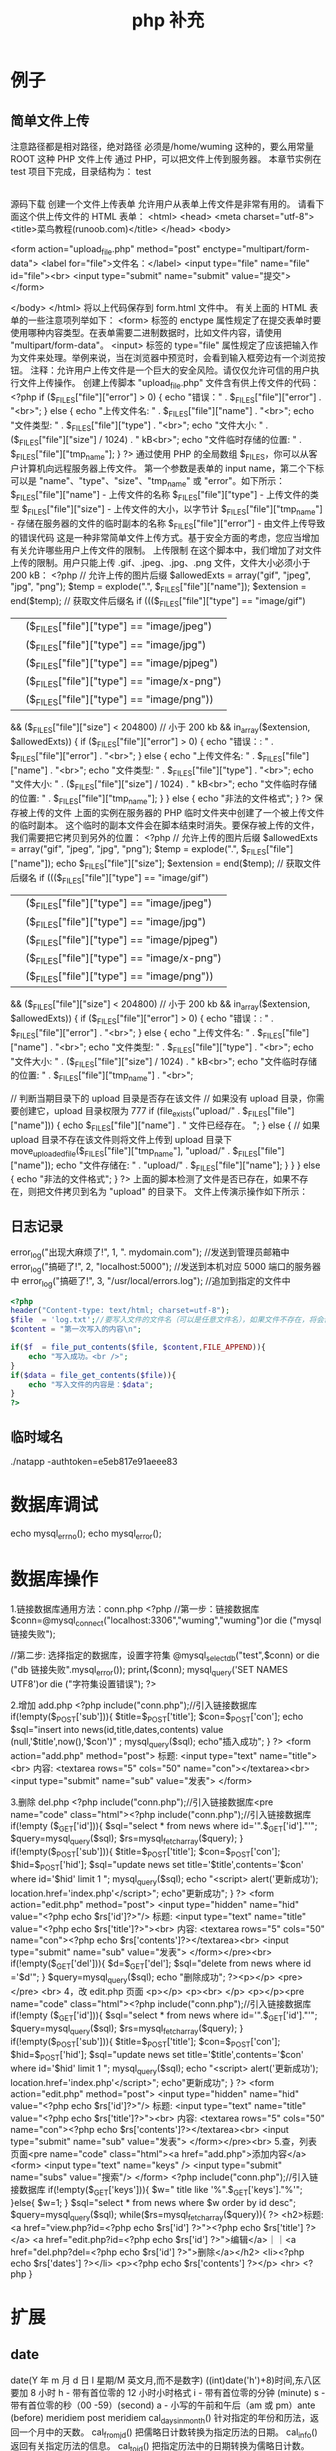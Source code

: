 #+TITLE: php 补充
#+DESCRIPTION: 
#+TAGS: php
#+CATEGORIES: 软件使用

* 例子
** 简单文件上传 
   注意路径都是相对路径，绝对路径 必须是/home/wuming 这种的，要么用常量 ROOT 这种
   PHP 文件上传
   通过 PHP，可以把文件上传到服务器。
   本章节实例在 test 项目下完成，目录结构为：
   test
   |-----upload             # 文件上传的目录
   |-----form.html          # 表单文件
   |-----upload_file.php    # php 上传代码
   源码下载
   创建一个文件上传表单
   允许用户从表单上传文件是非常有用的。
   请看下面这个供上传文件的 HTML 表单：
   <html>
   <head>
   <meta charset="utf-8">
   <title>菜鸟教程(runoob.com)</title>
   </head>
   <body>

   <form action="upload_file.php" method="post" enctype="multipart/form-data">
   <label for="file">文件名：</label>
   <input type="file" name="file" id="file"><br>
   <input type="submit" name="submit" value="提交">
   </form>

   </body>
   </html>
   将以上代码保存到 form.html 文件中。
   有关上面的 HTML 表单的一些注意项列举如下：
   <form> 标签的 enctype 属性规定了在提交表单时要使用哪种内容类型。在表单需要二进制数据时，比如文件内容，请使用 "multipart/form-data"。
   <input> 标签的 type="file" 属性规定了应该把输入作为文件来处理。举例来说，当在浏览器中预览时，会看到输入框旁边有一个浏览按钮。
   注释：允许用户上传文件是一个巨大的安全风险。请仅仅允许可信的用户执行文件上传操作。
   创建上传脚本
   "upload_file.php" 文件含有供上传文件的代码：
   <?php
   if ($_FILES["file"]["error"] > 0)
   {
   echo "错误：" . $_FILES["file"]["error"] . "<br>";
   }
   else
   {
   echo "上传文件名: " . $_FILES["file"]["name"] . "<br>";
   echo "文件类型: " . $_FILES["file"]["type"] . "<br>";
   echo "文件大小: " . ($_FILES["file"]["size"] / 1024) . " kB<br>";
   echo "文件临时存储的位置: " . $_FILES["file"]["tmp_name"];
   }
   ?>
   通过使用 PHP 的全局数组 $_FILES，你可以从客户计算机向远程服务器上传文件。
   第一个参数是表单的 input name，第二个下标可以是 "name"、"type"、"size"、"tmp_name" 或 "error"。如下所示：
   $_FILES["file"]["name"] - 上传文件的名称
   $_FILES["file"]["type"] - 上传文件的类型
   $_FILES["file"]["size"] - 上传文件的大小，以字节计
   $_FILES["file"]["tmp_name"] - 存储在服务器的文件的临时副本的名称
   $_FILES["file"]["error"] - 由文件上传导致的错误代码
   这是一种非常简单文件上传方式。基于安全方面的考虑，您应当增加有关允许哪些用户上传文件的限制。
   上传限制
   在这个脚本中，我们增加了对文件上传的限制。用户只能上传 .gif、.jpeg、.jpg、.png 文件，文件大小必须小于 200 kB：
   <?php
   // 允许上传的图片后缀
   $allowedExts = array("gif", "jpeg", "jpg", "png");
   $temp = explode(".", $_FILES["file"]["name"]);
   $extension = end($temp);        // 获取文件后缀名
   if ((($_FILES["file"]["type"] == "image/gif")
   || ($_FILES["file"]["type"] == "image/jpeg")
   || ($_FILES["file"]["type"] == "image/jpg")
   || ($_FILES["file"]["type"] == "image/pjpeg")
   || ($_FILES["file"]["type"] == "image/x-png")
   || ($_FILES["file"]["type"] == "image/png"))
   && ($_FILES["file"]["size"] < 204800)    // 小于 200 kb
   && in_array($extension, $allowedExts))
   {
   if ($_FILES["file"]["error"] > 0)
   {
   echo "错误：: " . $_FILES["file"]["error"] . "<br>";
   }
   else
   {
   echo "上传文件名: " . $_FILES["file"]["name"] . "<br>";
   echo "文件类型: " . $_FILES["file"]["type"] . "<br>";
   echo "文件大小: " . ($_FILES["file"]["size"] / 1024) . " kB<br>";
   echo "文件临时存储的位置: " . $_FILES["file"]["tmp_name"];
   }
   }
   else
   {
   echo "非法的文件格式";
   }
   ?>
   保存被上传的文件
   上面的实例在服务器的 PHP 临时文件夹中创建了一个被上传文件的临时副本。
   这个临时的副本文件会在脚本结束时消失。要保存被上传的文件，我们需要把它拷贝到另外的位置：
   <?php
   // 允许上传的图片后缀
   $allowedExts = array("gif", "jpeg", "jpg", "png");
   $temp = explode(".", $_FILES["file"]["name"]);
   echo $_FILES["file"]["size"];
   $extension = end($temp);     // 获取文件后缀名
   if ((($_FILES["file"]["type"] == "image/gif")
   || ($_FILES["file"]["type"] == "image/jpeg")
   || ($_FILES["file"]["type"] == "image/jpg")
   || ($_FILES["file"]["type"] == "image/pjpeg")
   || ($_FILES["file"]["type"] == "image/x-png")
   || ($_FILES["file"]["type"] == "image/png"))
   && ($_FILES["file"]["size"] < 204800)   // 小于 200 kb
   && in_array($extension, $allowedExts))
   {
   if ($_FILES["file"]["error"] > 0)
   {
   echo "错误：: " . $_FILES["file"]["error"] . "<br>";
   }
   else
   {
   echo "上传文件名: " . $_FILES["file"]["name"] . "<br>";
   echo "文件类型: " . $_FILES["file"]["type"] . "<br>";
   echo "文件大小: " . ($_FILES["file"]["size"] / 1024) . " kB<br>";
   echo "文件临时存储的位置: " . $_FILES["file"]["tmp_name"] . "<br>";
        
   // 判断当期目录下的 upload 目录是否存在该文件
   // 如果没有 upload 目录，你需要创建它，upload 目录权限为 777
   if (file_exists("upload/" . $_FILES["file"]["name"]))
   {
   echo $_FILES["file"]["name"] . " 文件已经存在。 ";
   }
   else
   {
   // 如果 upload 目录不存在该文件则将文件上传到 upload 目录下
   move_uploaded_file($_FILES["file"]["tmp_name"], "upload/" . $_FILES["file"]["name"]);
   echo "文件存储在: " . "upload/" . $_FILES["file"]["name"];
   }
   }
   }
   else
   {
   echo "非法的文件格式";
   }
   ?>
   上面的脚本检测了文件是否已存在，如果不存在，则把文件拷贝到名为 "upload" 的目录下。
   文件上传演示操作如下所示：
** 日志记录
   error_log("出现大麻烦了!", 1, ". mydomain.com");   //发送到管理员邮箱中   
   error_log("搞砸了!",   2,   "localhost:5000");     //发送到本机对应 5000 端口的服务器中   
   error_log("搞砸了!\n",   3,   "/usr/local/errors.log");  //追加到指定的文件中   
   #+BEGIN_SRC php
     <?php
     header("Content-type: text/html; charset=utf-8");
     $file  = 'log.txt';//要写入文件的文件名（可以是任意文件名），如果文件不存在，将会创建一个
     $content = "第一次写入的内容\n";

     if($f  = file_put_contents($file, $content,FILE_APPEND)){
         echo "写入成功。<br />";
     }
     if($data = file_get_contents($file)){
         echo "写入文件的内容是：$data";
     }
     ?>
   #+END_SRC
** 临时域名
   ./natapp -authtoken=e5eb817e91aeee83 
* 数据库调试
  echo mysql_errno();  
  echo mysql_error();
* 数据库操作
  1.链接数据库通用方法：conn.php 
  <?php 
  //第一步：链接数据库 
  $conn=@mysql_connect("localhost:3306","wuming","wuming")or die ("mysql 链接失败"); 

  //第二步: 选择指定的数据库，设置字符集 
  @mysql_select_db("test",$conn) or die ("db 链接失败".mysql_error()); 
  print_r($conn);
  mysql_query('SET NAMES UTF8')or die ("字符集设置错误"); 
  ?> 

  2.增加 add.php 
  <?php 
  include("conn.php");//引入链接数据库 
  if(!empty($_POST['sub'])){ 
  $title=$_POST['title']; 
  $con=$_POST['con']; 
  echo $sql="insert into news(id,title,dates,contents) value (null,'$title',now(),'$con')" ; 
  mysql_query($sql); 
  echo"插入成功"; 
  } 
  ?> 
  <form action="add.php" method="post"> 
  标题: <input type="text" name="title"><br> 
  内容: <textarea rows="5" cols="50" name="con"></textarea><br> 
  <input type="submit" name="sub" value="发表"> 
  </form> 

  3.删除 del.php 
  <?php 
  include("conn.php");//引入链接数据库<pre name="code" class="html"><?php 
  include("conn.php");//引入链接数据库 
  if(!empty ($_GET['id'])){ 
  $sql="select * from news where id='".$_GET['id']."'"; 
  $query=mysql_query($sql); 
  $rs=mysql_fetch_array($query); 
  } 
  if(!empty($_POST['sub'])){ 
  $title=$_POST['title']; 
  $con=$_POST['con']; 
  $hid=$_POST['hid']; 
  $sql="update news set title='$title',contents='$con' where id='$hid' limit 1 "; 
  mysql_query($sql); 
  echo "<script> alert('更新成功'); location.href='index.php'</script>"; 
  echo"更新成功"; 
  } 
  ?> 
  <form action="edit.php" method="post"> 
  <input type="hidden" name="hid" value="<?php echo $rs['id']?>"/> 
  标题: <input type="text" name="title" value="<?php echo $rs['title']?>"><br> 
  内容: <textarea rows="5" cols="50" name="con"><?php echo $rs['contents']?></textarea><br> 
  <input type="submit" name="sub" value="发表"> 
  </form></pre><br> 
  if(!empty($_GET['del'])){ $d=$_GET['del']; $sql="delete from news where id ='$d'"; } $query=mysql_query($sql); echo "删除成功"; ?><p></p> 
  <pre></pre> 
  <br> 
  4，改 edit.php 页面 
  <p></p> 
  <p><br> 
  </p> 
  <p></p><pre name="code" class="html"><?php 
  include("conn.php");//引入链接数据库 
  if(!empty ($_GET['id'])){ 
  $sql="select * from news where id='".$_GET['id']."'"; 
  $query=mysql_query($sql); 
  $rs=mysql_fetch_array($query); 
  } 
  if(!empty($_POST['sub'])){ 
  $title=$_POST['title']; 
  $con=$_POST['con']; 
  $hid=$_POST['hid']; 
  $sql="update news set title='$title',contents='$con' where id='$hid' limit 1 "; 
  mysql_query($sql); 
  echo "<script> alert('更新成功'); location.href='index.php'</script>"; 
  echo"更新成功"; 
  } 
  ?> 
  <form action="edit.php" method="post"> 
  <input type="hidden" name="hid" value="<?php echo $rs['id']?>"/> 
  标题: <input type="text" name="title" value="<?php echo $rs['title']?>"><br> 
  内容: <textarea rows="5" cols="50" name="con"><?php echo $rs['contents']?></textarea><br> 
  <input type="submit" name="sub" value="发表"> 
  </form></pre><br> 
  5.查，列表页面<pre name="code" class="html"><a href="add.php">添加内容</a> 
  <form> 
  <input type="text" name="keys" /> 
  <input type="submit" name="subs" value="搜索"/> 
  </form> 
  <?php 
  include("conn.php");//引入链接数据库 
  if(!empty($_GET['keys'])){ 
  $w=" title like '%".$_GET['keys']."%'"; 
  }else{ 
  $w=1; 
  } 
  $sql="select * from news where $w order by id desc"; 
  $query=mysql_query($sql); 
  while($rs=mysql_fetch_array($query)){ 
  ?> 
  <h2>标题:<a href="view.php?id=<?php echo $rs['id'] ?>"><?php echo $rs['title'] ?></a> <a href="edit.php?id=<?php echo $rs['id'] ?>">编辑</a>｜｜<a href="del.php?del=<?php echo $rs['id'] ?>">删除</a></h2> 
  <li><?php echo $rs['dates'] ?></li> 
  <p><?php echo $rs['contents'] ?></p> 
  <hr> 
  <?php 
  } 
* 扩展
** date
	 date(Y 年 m 月 d 日 l 星期/M 英文月,而不是数字)
	 ((int)date('h')+8)时间,东八区要加 8 小时
	 h - 带有首位零的 12 小时小时格式
	 i - 带有首位零的分钟 (minute)
	 s - 带有首位零的秒（00 -59）(second)
	 a - 小写的午前和午后（am 或 pm）ante (before) meridiem post meridiem
	 cal_days_in_month()	针对指定的年份和历法，返回一个月中的天数。
	 cal_from_jd()	把儒略日计数转换为指定历法的日期。
	 cal_info()	返回有关指定历法的信息。
	 cal_to_jd()	把指定历法中的日期转换为儒略日计数。
	 easter_date()	返回指定年份的复活节午夜的 Unix 时间戳。
	 easter_days()	返回指定年份的复活节与 3 月 21 日之间的天数。
	 frenchtojd()	把法国共和历的日期转换成为儒略日计数。
	 gregoriantojd()	把格利高里历法的日期转换成为儒略日计数。
	 jddayofweek()	返回日期在周几。
	 jdmonthname()	返回月的名称。
	 jdtofrench()	把儒略日计数转换为法国共和历的日期。
	 jdtogregorian()	将格利高里历法转换成为儒略日计数。
	 jdtojewish()	把儒略日计数转换为犹太历法的日期。
	 jdtojulian()	把儒略日计数转换为儒略历法的日期。
	 jdtounix()	把儒略日计数转换为 Unix 时间戳。
	 jewishtojd()	把犹太历法的日期转换为儒略日计数。
	 juliantojd()	把儒略历法的日期转换为儒略日计数。
	 unixtojd()	把 Unix 时间戳转换为儒略日计数。

	 Date/Time 函数的行为受到 php.ini 中设置的影响：
	 date.timezone 	默认时区（所有的 Date/Time 函数使用该选项） 	
	 date.default_latitude 	默认纬度（date_sunrise() 和 date_sunset() 使用该选项）
	 date.default_longitude 	默认经度（date_sunrise() 和 date_sunset() 使用该选项）
	 date.sunrise_zenith 	默认日出天顶（date_sunrise() 和 date_sunset() 使用该选项）
	 date.sunset_zenith 	默认日落天顶（date_sunrise() 和 date_sunset() 使用该选项）
	 PHP 5 Date/Time 函数
	 函数 	描述
	 checkdate() 	验证格利高里日期。
	 date_add() 	添加日、月、年、时、分和秒到日期。
	 date_create_from_format() 	返回根据指定格式进行格式化的新的 DateTime 对象。
	 date_create() 	返回新的 DateTime 对象。
	 date_date_set() 	设置新日期。
	 date_default_timezone_get() 	返回由所有的 Date/Time 函数使用的默认时区。
	 date_default_timezone_set() 	设置由所有的 Date/Time 函数使用的默认时区。
	 date_diff() 	返回两个日期间的差值。
	 date_format() 	返回根据指定格式进行格式化的日期。
	 date_get_last_errors() 	返回日期字符串中的警告/错误。
	 date_interval_create_from_date_string() 	从字符串的相关部分建立 DateInterval。
	 date_interval_format() 	格式化时间间隔。
	 date_isodate_set() 	设置 ISO 日期。
	 date_modify() 	修改时间戳。
	 date_offset_get() 	返回时区偏移。
	 date_parse_from_format() 	根据指定的格式返回带有关于指定日期的详细信息的关联数组。
	 date_parse() 	返回带有关于指定日期的详细信息的关联数组。
	 date_sub() 	从指定日期减去日、月、年、时、分和秒。
	 date_sun_info() 	返回包含有关指定日期与地点的日出/日落和黄昏开始/黄昏结束的信息的数组。
	 date_sunrise() 	返回指定日期与位置的日出时间。
	 date_sunset() 	返回指定日期与位置的日落时间。
	 date_time_set() 	设置时间。
	 date_timestamp_get() 	返回 Unix 时间戳。
	 date_timestamp_set() 	设置基于 Unix 时间戳的日期和时间。
	 date_timezone_get() 	返回给定 DateTime 对象的时区。
	 date_timezone_set() 	设置 DateTime 对象的时区。
	 date() 	格式化本地日期和时间。
	 getdate() 	返回某个时间戳或者当前本地的日期/时间的日期/时间信息。
	 gettimeofday() 	返回当前时间。
	 gmdate() 	格式化 GMT/UTC 日期和时间。
	 gmmktime() 	返回 GMT 日期的 UNIX 时间戳。
	 gmstrftime() 	根据区域设置对 GMT/UTC 日期和时间进行格式化。
	 idate() 	将本地时间/日期格式化为整数。
	 localtime() 	返回本地时间。
	 microtime() 	返回当前时间的微秒数。
	 mktime() 	返回日期的 Unix 时间戳。
	 strftime() 	根据区域设置对本地时间/日期进行格式化。
	 strptime() 	解析由 strftime() 生成的时间/日期。
	 strtotime() 	将任何英文文本的日期或时间描述解析为 Unix 时间戳。
	 time() 	返回当前时间的 Unix 时间戳。
	 timezone_abbreviations_list() 	返回包含夏令时、偏移量和时区名称的关联数组。
	 timezone_identifiers_list() 	返回带有所有时区标识符的索引数组。
	 timezone_location_get() 	返回指定时区的位置信息。
	 timezone_name_from_abbr() 	根据时区缩略语返回时区名称。
	 timezone_name_get() 	返回时区的名称。
	 timezone_offset_get() 	返回相对于 GMT 的时区偏移。
	 timezone_open() 	创建新的 DateTimeZone 对象。
	 timezone_transitions_get() 	返回时区的所有转换。
	 timezone_version_get() 	返回时区数据库的版本。

** Generators
   yield
    
   #+begin_src php
     <?php
     function gen_one_to_three() {
         for ($i = 1; $i <= 3; $i++) {
             // Note that $i is preserved between yields.
             yield $i;
         }
     }

     $generator = gen_one_to_three();
     foreach ($generator as $value) {
         echo "$value\n";
     }
   #+end_src
** file
	 fopen("filename",'w')  //可以指定绝对路径或相对路径
	 "r" 	只读方式打开，将文件指针指向文件头。
	 "r+" 	读写方式打开，将文件指针指向文件头。
	 "w" 	写入方式打开，将文件指针指向文件头并将文件大小截为零。如果文件不存在则尝试创建之。
	 "w+" 	读写方式打开，将文件指针指向文件头并将文件大小截为零。如果文件不存在则尝试创建之。
	 "a" 	写入方式打开，将文件指针指向文件末尾。如果文件不存在则尝试创建之。
	 "a+" 	读写方式打开，将文件指针指向文件末尾。如果文件不存在则尝试创建之。
	 "x" 	创建并以写入方式打开，将文件指针指向文件头。如果文件已存在，则报错.
	 basename() 	返回路径中的文件名部分。
	 chgrp() 	改变文件组。 	
	 chmod() 	改变文件模式。 
	 chown() 	改变文件所有者。 	
	 clearstatcache() 	清除文件状态缓存。 	
	 fopen() 可以通过 http 路径打开,可以在 php.ini 中配置 allow_url_fopen   //unix 中要注意文件的访问权限
	 copy() 	复制文件。
	 fread(filepoint,length)	读取打开的文件。
	 fwrite(file,string,length)   
	 file_get_contents(filepath) 函数把整个文件读入一个字符串中。
	 file_put_contents(filepath,filecontent) 在 ftp 中要用到 flags 和 context 标志
	 basename()
	 is_readable()
	 fgets()
	 fgetss() 去掉文件中的 html 格式
	 readfile(filename) 输出到浏览器
	 file(file) 返回值是文件内容
	 fgetc()
	 file_exists()
	 filesize()
	 unlink() 删除文件
	 rewind()
	 fseek()
	 ftell()
	 delete() 	参见 unlink() 或 unset()。 	 
	 dirname() 	返回路径中的目录名称部分。 	
	 disk_free_space() 	返回目录的可用空间。 	
	 disk_total_space() 	返回一个目录的磁盘总容量。
	 diskfreespace() 	disk_free_space() 的别名。
	 fclose() 	关闭打开的文件。 	
	 feof() 	测试文件指针是否到了文件结束的位置。 	
	 fflush() 	向打开的文件输出缓冲内容。 
	 fgetc() 	从打开的文件中返回字符。 
	 fgetcsv() 	从打开的文件中解析一行，校验 CSV 字段。 	
	 fgets() 	从打开的文件中返回一行。 	
	 fgetss() 	从打开的文件中读取一行并过滤掉 HTML 和 PHP 标记。 	  file() 	把文件读入一个数组中。 	
	 file_exists() 	检查文件或目录是否存在。
	 file_get_contents() 	将文件读入字符串。 	
	 file_put_contents() 	将字符串写入文件。 	
	 fileatime() 	返回文件的上次访问时间。 	
	 filectime() 	返回文件的上次改变时间。 	
	 filegroup() 	返回文件的组 ID。 	
	 fileinode() 	返回文件的 inode 编号。 
	 filemtime() 	返回文件的上次修改时间。
	 fileowner() 	文件的 user ID（所有者）。
	 fileperms() 	返回文件的权限。 	
	 filesize() 	返回文件大小。 	
	 filetype() 	返回文件类型。 	
	 flock() 	锁定或释放文件。
	 fnmatch() 	根据指定的模式来匹配文件名或字符串。 	
	 fopen() 	打开一个文件或 URL。 	
	 fpassthru() 	从打开的文件中读数据，直到 EOF，并向输出缓冲写结果
	 fputcsv() 	将行格式化为 CSV 并写入一个打开的文件中。 	
	 fputs() 	fwrite() 的别名。 	
	 fread() 	读取打开的文件。 	
	 fscanf() 	根据指定的格式对输入进行解析。
	 fseek() 	在打开的文件中定位。 	
	 fstat() 	返回关于一个打开的文件的信息。
	 ftell() 	返回文件指针的读/写位置 
	 ftruncate() 	将文件截断到指定的长度。
	 fwrite() 	写入文件。 	
	 glob() 	返回一个包含匹配指定模式的文件名/目录的数组。 	
	 is_dir() 	判断指定的文件名是否是一个目录。 	
	 is_executable() 	判断文件是否可执行。 	
	 is_file() 	判断指定文件是否为常规的文件。 	
	 is_link() 	判断指定的文件是否是连接。 	
	 is_readable() 	判断文件是否可读。 	
	 is_uploaded_file() 	判断文件是否是通过 HTTP POST 上传的。 	
	 is_writable() 	判断文件是否可写。 	
	 is_writeable() 	is_writable() 的别名。 	
	 link() 	创建一个硬连接。 	
	 linkinfo() 	返回有关一个硬连接的信息。 	
	 lstat() 	返回关于文件或符号连接的信息。 	
	 mkdir() 	创建目录。 	
	 move_uploaded_file() 	将上传的文件移动到新位置。 	
	 parse_ini_file() 	解析一个配置文件。 	
	 pathinfo() 	返回关于文件路径的信息。 	
	 pclose() 	关闭有 popen() 打开的进程。 	
	 popen() 	打开一个进程。 	
	 readfile() 	读取一个文件，并输出到输出缓冲。 	
	 readlink() 	返回符号连接的目标。 	
	 realpath() 	返回绝对路径名。 	
	 rename() 	重名名文件或目录。 	
	 rewind() 	倒回文件指针的位置。 	
	 rmdir() 	删除空的目录。 	
	 set_file_buffer() 	设置已打开文件的缓冲大小。 	
	 stat() 	返回关于文件的信息。 	
	 symlink() 	创建符号连接。 	
	 tempnam() 	创建唯一的临时文件。
	 tmpfile() 	建立临时文件。 	
	 touch() 	设置文件的访问和修改时间。 	
	 umask() 	改变文件的文件权限。 	
	 unlink() 	删除文件。

	 isset(varname)判断变量是否已经配置，就是变量存不存在值
	 unset(varname)取消配置；
	 empty(varname) 对于值是 0 的数返回 true，这里要当心

** Directory 
	 chdir()	改变当前的目录。
	 chroot()	改变根目录。
	 closedir()	关闭目录句柄。
	 dir()	返回 Directory 类的实例。
	 getcwd()	返回当前工作目录。
	 opendir()	打开目录句柄。
	 readdir()	返回目录句柄中的条目。
	 rewinddir()	重置目录句柄。
	 scandir()	返回指定目录中的文件和目录的数组。
** PHP 过滤器用于对来自非安全来源的数据（比如用户输入）进行验证和过滤
	 filter_has_var() 	检查是否存在指定输入类型的变量。 	
	 filter_id() 	返回指定过滤器的 ID 号。 	
	 filter_input() 	从脚本外部获取输入，并进行过滤。 	
	 filter_input_array() 	从脚本外部获取多项输入，并进行过滤。 	
	 filter_list() 	返回包含所有得到支持的过滤器的一个数组。 	
	 filter_var_array() 	获取多项变量，并进行过滤。 	
	 filter_var() 	获取一个变量，并进行过滤。
** HTTP 函数允许您在其他输出被发送之前，对由 Web 服务器发送到浏览器的信息进行操作
	 header() 	向客户端发送原始的 HTTP 报头。
	 headers_list() 	返回已发送的（或待发送的）响应头部的一个列表。
	 headers_sent() 	检查 HTTP 报头是否发送/已发送到何处。
	 setcookie() 	定义与 HTTP 报头的其余部分一共发送的 cookie。
	 setrawcookie() 	定义与 HTTP 报头的其余部分一共发送的 cookie（不进行 URL 编码）

** 数学 (Math) 函数能处理 integer 和 float 范围内的值。
	 abs() 	绝对值。 	
	 acos() 	反余弦。 	
	 acosh() 	反双曲余弦。 	
	 asin() 	反正弦。 	
	 asinh() 	反双曲正弦。 	
	 atan() 	反正切。 	
	 atan2() 	两个参数的反正切。 	
	 atanh() 	反双曲正切。 	
	 base_convert() 	在任意进制之间转换数字。 	
	 bindec() 	把二进制转换为十进制。 	
	 ceil() 	向上舍入为最接近的整数。 	
	 cos() 	余弦。 	
	 cosh() 	双曲余弦。 	
	 decbin() 	把十进制转换为二进制。 	
	 dechex() 	把十进制转换为十六进制。 	
	 decoct() 	把十进制转换为八进制。 	
	 deg2rad() 	将角度转换为弧度。 	
	 exp() 	返回 Ex 的值。 	
	 expm1() 	返回 Ex - 1 的值。 	
	 floor() 	向下舍入为最接近的整数。 	
	 fmod() 	返回除法的浮点数余数。 	
	 getrandmax() 	显示随机数最大的可能值。 	
	 hexdec() 	把十六进制转换为十进制。 	
	 hypot() 	计算直角三角形的斜边长度。 	
	 is_finite() 	判断是否为有限值。 	
	 is_infinite() 	判断是否为无限值。 	
	 is_nan() 	判断是否为合法数值。 	
	 lcg_value() 	返回范围为 (0, 1) 的一个伪随机数。 	
	 log() 	自然对数。 	
	 log10() 	以 10 为底的对数。 	
	 log1p() 	返回 log(1 + number)。 	
	 max() 	返回最大值。 	
	 min() 	返回最小值。 	
	 mt_getrandmax() 	显示随机数的最大可能值。 	
	 mt_rand() 	使用 Mersenne Twister 算法返回随机整数。 	
	 mt_srand() 	播种 Mersenne Twister 随机数生成器。 	
	 octdec() 	把八进制转换为十进制。 	
	 pi() 	返回圆周率的值。 	
	 pow() 	返回 x 的 y 次方。 	
	 rad2deg() 	把弧度数转换为角度数。 	
	 rand() 	返回随机整数。 	
	 round() 	对浮点数进行四舍五入。 	
	 sin() 	正弦。 	
	 sinh() 	双曲正弦。 	
	 sqrt() 	平方根。 
	 srand() 	播下随机数发生器种子。 	
	 tan() 	正切。 	
	 tanh() 	双曲正切。
** string	
   mb_substr(strip_tags( $list["content"]),0,20) 截取字符串 对中文的支持
   ucfirst(string)->string 第一个字大写
   addcslashes — 以 C 语言风格使用反斜线转义字符串中的字符
   addslashes — 使用反斜线引用字符串
   bin2hex — 函数把包含数据的二进制字符串转换为十六进制值
   chop — rtrim 的别名
   chr — 返回指定的字符
   chunk_split — 将字符串分割成小块
   convert_cyr_string — 将字符由一种 Cyrillic 字符转换成另一种
   convert_uudecode — 解码一个 uuencode 编码的字符串
   convert_uuencode — 使用 uuencode 编码一个字符串
   count_chars — 返回字符串所用字符的信息
   crc32 — 计算一个字符串的 crc32 多项式
   crypt — 单向字符串散列
   explode — 使用一个字符串分割另一个字符串 : array explode ( string $delimiter , string $string [, int $limit ] )
   fprintf — 将格式化后的字符串写入到流
   get_html_translation_table — 返回使用 htmlspecialchars 和 htmlentities 后的转换表
   hebrev — 将逻辑顺序希伯来文（logical-Hebrew）转换为视觉顺序希伯来文（visual-Hebrew）
   hebrevc — 将逻辑顺序希伯来文（logical-Hebrew）转换为视觉顺序希伯来文（visual-Hebrew），并且转换换行符
   hex2bin — 转换十六进制字符串为二进制字符串
   html_entity_decode — Convert all HTML entities to their applicable characters
   htmlentities — Convert all applicable characters to HTML entities
   htmlspecialchars_decode — 将特殊的 HTML 实体转换回普通字符
   htmlspecialchars — Convert special characters to HTML entities
*** implode — 将一个一维数组的值转化为字符串
    #+BEGIN_SRC php
      <?php
      $arr = array('Hello','World!','I','love','Shanghai!');
      echo implode(" ",$arr);
      ?>
    #+END_SRC
*** join — 别名 implode
    lcfirst — 使一个字符串的第一个字符小写
    levenshtein — 计算两个字符串之间的编辑距离
    localeconv — Get numeric formatting information
    ltrim — 删除字符串开头的空白字符（或其他字符）
    md5_file — 计算指定文件的 MD5 散列值
    md5 — 计算字符串的 MD5 散列值
    metaphone — Calculate the metaphone key of a string
    money_format — 将数字格式化成货币字符串
    nl_langinfo — Query language and locale information
    nl2br — 在字符串所有新行之前插入 HTML 换行标记
    number_format — 以千位分隔符方式格式化一个数字
    ord — 返回字符的 ASCII 码值
    parse_str — 将字符串解析成多个变量
    print — 输出字符串;    实际不是函数,没参数
    printf — 输出格式化字符串
    quoted_printable_decode — 将 quoted-printable 字符串转换为 8-bit 字符串
    quoted_printable_encode — 将 8-bit 字符串转换成 quoted-printable 字符串
    quotemeta — 转义元字符集
    rtrim — 删除字符串末端的空白字符（或者其他字符）
    setlocale — 设置地区信息
    sha1_file — 计算文件的 sha1 散列值
    sha1 — 计算字符串的 sha1 散列值
    similar_text — 计算两个字符串的相似度
    soundex — Calculate the soundex key of a string
    sprintf — Return a formatted string
    sscanf — 根据指定格式解析输入的字符
    str_getcsv — 解析 CSV 字符串为一个数组
    str_ireplace — str_replace 的忽略大小写版本
    str_pad — 使用另一个字符串填充字符串为指定长度
    str_repeat — 重复一个字符串
    str_replace — 子字符串替换
    str_rot13 — 对字符串执行 ROT13 转换
    str_shuffle — 随机打乱一个字符串
    str_split — 将字符串转换为数组
    str_word_count — 返回字符串中单词的使用情况
    strcasecmp — 二进制安全比较字符串（不区分大小写）
    strchr — 别名 strstr
    strcmp — 二进制安全字符串比较
    strcoll — 基于区域设置的字符串比较
    strcspn — 获取不匹配遮罩的起始子字符串的长度
    strip_tags — 从字符串中去除 HTML 和 PHP 标记
    stripcslashes — 反引用一个使用 addcslashes 转义的字符串
    stripos — 查找字符串首次出现的位置（不区分大小写）
    stripslashes — 反引用一个引用字符串
    stristr — strstr 函数的忽略大小写版本
    strlen — 获取字符串长度
    strnatcasecmp — 使用“自然顺序”算法比较字符串（不区分大小写）
    strnatcmp — 使用自然排序算法比较字符串
    strncasecmp — 二进制安全比较字符串开头的若干个字符（不区分大小写）
    strncmp — 二进制安全比较字符串开头的若干个字符
    strpbrk — 在字符串中查找一组字符的任何一个字符
    strpos — 查找字符串首次出现的位置
    strrchr — 查找指定字符在字符串中的最后一次出现
    strrev — 反转字符串
    strripos — 计算指定字符串在目标字符串中最后一次出现的位置（不区分大小写）
    strrpos — 计算指定字符串在目标字符串中最后一次出现的位置
    strspn — 计算字符串中全部字符都存在于指定字符集合中的第一段子串的长度。
    strstr — 查找字符串的首次出现
    strtok — 标记分割字符串
    strtolower — 将字符串转化为小写
    strtoupper — 将字符串转化为大写
    strtr — 转换指定字符
    substr_compare — 二进制安全比较字符串（从偏移位置比较指定长度）
    substr_count — 计算字串出现的次数
    substr_replace — 替换字符串的子串
    substr — 返回字符串的子串
    trim — 去除字符串首尾处的空白字符（或者其他字符）
    ucfirst — 将字符串的首字母转换为大写
    ucwords — 将字符串中每个单词的首字母转换为大写
    vfprintf — 将格式化字符串写入流
    vprintf — 输出格式化字符串
    vsprintf — 返回格式化字符串
    wordwrap — 打断字符串为指定数量的字串
** 网络 函数
   checkdnsrr — 给指定的主机（域名）或者 IP 地址做 DNS 通信检查
   closelog — 关闭系统日志链接
   define_syslog_variables — Initializes all syslog related variables
   dns_check_record — 别名 checkdnsrr
   dns_get_mx — 别名 getmxrr
   dns_get_record — 获取指定主机的 DNS 记录
   fsockopen — 打开一个网络连接或者一个 Unix 套接字连接
   gethostbyaddr — 获取指定的 IP 地址对应的主机名  //这个只能查到本机的主机名,可能跟域名反向解析有关,不能反向解析,只能解析 host 文件里面的
   gethostbyname — Get the IPv4 address corresponding to a given Internet host name
   gethostbynamel — Get a list of IPv4 addresses corresponding to a given Internet host name
   gethostname — Gets the host name
   getmxrr — Get MX records corresponding to a given Internet host name
   getprotobyname — Get protocol number associated with protocol name
   getprotobynumber — Get protocol name associated with protocol number
   getservbyname — Get port number associated with an Internet service and protocol
   getservbyport — Get Internet service which corresponds to port and protocol
   header_register_callback — Call a header function
   header_remove — Remove previously set headers
   header — 发送原生 HTTP 头
   headers_list — Returns a list of response headers sent (or ready to send)
   headers_sent — Checks if or where headers have been sent
   http_response_code — Get or Set the HTTP response code
   inet_ntop — Converts a packed internet address to a human readable representation
   inet_pton — Converts a human readable IP address to its packed in_addr representation
   ip2long — 将一个 IPV4 的字符串互联网协议转换成数字格式
   long2ip — Converts an long integer address into a string in (IPv4) Internet standard dotted format
   openlog — Open connection to system logger
   pfsockopen — 打开一个持久的网络连接或者 Unix 套接字连接。
   setcookie — Send a cookie
   setrawcookie — Send a cookie without urlencoding the cookie value
   socket_get_status — 别名 stream_get_meta_data
   socket_set_blocking — 别名 stream_set_blocking
   socket_set_timeout — 别名 stream_set_timeout
   syslog — Generate a system log message

** pthreads
	 Threaded — Threaded 类
   Threaded::chunk — 操作
   Threaded::count — Manipulation
   Threaded::extend — Runtime Manipulation
   Threaded::from — Creation
   Threaded::getTerminationInfo — Error Detection
   Threaded::isRunning — State Detection
   Threaded::isTerminated — State Detection
   Threaded::isWaiting — State Detection
   Threaded::lock — Synchronization
   Threaded::merge — Manipulation
   Threaded::notify — Synchronization
   Threaded::pop — Manipulation
   Threaded::run — Execution
   Threaded::shift — Manipulation
   Threaded::synchronized — Synchronization
   Threaded::unlock — Synchronization
   Threaded::wait — Synchronization
	 Thread — Thread 类
   Thread::detach — 执行
   Thread::getCreatorId — 识别
   Thread::getCurrentThread — 识别
   Thread::getCurrentThreadId — 识别
   Thread::getThreadId — 识别
   Thread::globally — 执行
   Thread::isJoined — 状态监测
   Thread::isStarted — 状态检测
   Thread::join — 同步
   Thread::kill — 执行
   Thread::start — 执行
** Worker — Worker 类
   Worker::getStacked — 栈分析
   Worker::isShutdown — 状态检测
   Worker::isWorking — 状态检测
   Worker::shutdown — 同步
   Worker::stack — 栈操作
   Worker::unstack — 栈操作
	 Collectable — The Collectable class
   Collectable::isGarbage — Determine whether an object has been marked as garbage
   Collectable::setGarbage — Mark an object as garbage
   Modifiers — 方法修饰符
** Pool — Pool 类
   Pool::collect — 回收已完成任务的引用
   Pool::__construct — 创建新的 Worker 对象池
   Pool::resize — 改变 Pool 对象的可容纳 Worker 对象的数量
   Pool::shutdown — 停止所有的 Worker 对象
   Pool::submit — 提交对象以执行
   Pool::submitTo — 提交对象以执行
** Mutex — Mutex 类
   Mutex::create — 创建一个互斥量
   Mutex::destroy — 销毁互斥量
   Mutex::lock — 给互斥量加锁
   Mutex::trylock — 尝试给互斥量加锁
   Mutex::unlock — 释放互斥量上的锁
** Cond — Cond 类
   Cond::broadcast — 广播条件变量
   Cond::create — 创建一个条件变量
   Cond::destroy — 销毁条件变量
   Cond::signal — 发送唤醒信号
   Cond::wait — 等待
		  
** PCRE 函数 Perl Compatible Regular Expressions 兼容正则
	 if(!(/^1[34578]\d{9}$/.test(phone))) 测试手机号
   preg_filter — 执行一个正则表达式搜索和替换
   preg_grep — 返回匹配模式的数组条目
   preg_last_error — 返回最后一个 PCRE 正则执行产生的错误代码
   preg_match_all — 执行一个全局正则表达式匹配
   preg_match — 执行一个正则表达式匹配
   preg_quote — 转义正则表达式字符
   preg_replace_callback_array — Perform a regular expression search and replace using callbacks
   preg_replace_callback — 执行一个正则表达式搜索并且使用一个回调进行替换
   preg_replace — 执行一个正则表达式的搜索和替换
   : mixed preg_replace( mixed pattern, mixed replacement, mixed subject [, int limit ] )
   : $str = preg_replace('/\s/','-',$str);  这里要注意,匹配模式要加载/ /中间
   pattern 	正则表达式
   replacement 	替换的内容
   subject 	需要匹配替换的对象
   limit 	可选，指定替换的个数，如果省略 limit 或者其值为 -1，则所有的匹配项都会被替换

   replacement 可以包含 \\n 形式或 $n 形式的逆向引用，首选使用后者。每个此种引用将被替换为与第 n 个被捕获的括号内的子模式所匹配的文本。n 可以从 0 到 99，其中 \\0 或 $0 指的是被整个模式所匹配的文本。对左圆括号从左到右计数（从 1 开始）以取得子模式的数目。
   对替换模式在一个逆向引用后面紧接着一个数字时（如 \\11），不能使用 \\ 符号来表示逆向引用。因为这样将会使 preg_replace() 搞不清楚是想要一个 \\1 的逆向引用后面跟着一个数字 1 还是一个 \\11 的逆向引用。解决方法是使用 \${1}1。这会形成一个隔离的 $1 逆向引用，而使另一个 1 只是单纯的文字。
   上述参数除 limit 外都可以是一个数组。如果 pattern 和 replacement 都是数组，将以其键名在数组中出现的顺序来进行处理，这不一定和索引的数字顺序相同。如果使用索引来标识哪个 pattern 将被哪个 replacement 来替换，应该在调用 preg_replace() 之前用 ksort() 函数对数组进行排序。

   int preg_match ( string pattern, string subject [, array matches [, int flags]])
   在 subject 字符串中搜索与 pattern 给出的正则表达式相匹配的内容。
   如果提供了 matches，则其会被搜索的结果所填充。$matches[0] 将包含与整个模式匹配的文本，$matches[1] 将包含与第一个捕获的括号中的子模式所匹配的文本，以此类推    
   模式修正符 	说明
   i 	模式中的字符将同时匹配大小写字母
   m 	字符串视为多行
   s 	将字符串视为单行，换行符作为普通字符
   x 	将模式中的空白忽略
   e 	preg_replace() 函数在替换字符串中对逆向引用作正常的替换，将其作为 PHP 代码求值，并用其结果来替换所搜索的字符串。
   A 	强制仅从目标字符串的开头开始匹配
   D 	模式中的 $ 元字符仅匹配目标字符串的结尾
   U 	匹配最近的字符串
   u 	模式字符串被当成 UTF-8 

***    preg_split — 通过一个正则表达式分隔字符串		
** JSON 函数 
   json_decode — 对 JSON 格式的字符串进行解码
   json_encode — 对变量进行 JSON 编码
   json_last_error_msg — Returns the error string of the last json_encode() or json_decode() call
   json_last_error — 返回最后发生的错误
** Socket 函数
   socket_accept — Accepts a connection on a socket
   socket_bind — 给套接字绑定名字
   socket_clear_error — 清除套接字或者最后的错误代码上的错误
   socket_close — 关闭套接字资源
   socket_cmsg_space — Calculate message buffer size
   socket_connect — 开启一个套接字连接
   socket_create_listen — Opens a socket on port to accept connections
   socket_create_pair — Creates a pair of indistinguishable sockets and stores them in an array
   socket_create — 创建一个套接字（通讯节点）
   socket_get_option — Gets socket options for the socket
   socket_getopt — 别名 socket_get_option
   socket_getpeername — Queries the remote side of the given socket which may either result in host/port or in a Unix filesystem path, dependent on its type
   socket_getsockname — Queries the local side of the given socket which may either result in host/port or in a Unix filesystem path, dependent on its type
   socket_import_stream — Import a stream
   socket_last_error — Returns the last error on the socket
   socket_listen — Listens for a connection on a socket
   socket_read — Reads a maximum of length bytes from a socket
   socket_recv — 从已连接的 socket 接收数据
   socket_recvfrom — Receives data from a socket whether or not it is connection-oriented
   socket_recvmsg — Read a message
   socket_select — Runs the select() system call on the given arrays of sockets with a specified timeout
   socket_send — Sends data to a connected socket
   socket_sendmsg — Send a message
   socket_sendto — Sends a message to a socket, whether it is connected or not
   socket_set_block — Sets blocking mode on a socket resource
   socket_set_nonblock — Sets nonblocking mode for file descriptor fd
   socket_set_option — Sets socket options for the socket
   socket_setopt — 别名 socket_set_option
   socket_shutdown — Shuts down a socket for receiving, sending, or both
   socket_strerror — Return a string describing a socket error
   socket_write — Write to a socket
** 日志记录函数
   可以把函数执行流程写入日志
   file_put_contents(filepath,"out:".$data, FILE_APPEND); 追加到文本
** Program execution Functions
   escapeshellarg — Escape a string to be used as a shell argument
   escapeshellcmd — Escape shell metacharacters
   exec — Execute an external program
   passthru — Execute an external program and display raw output
   proc_close — Close a process opened by proc_open and return the exit code of that process
   proc_get_status — Get information about a process opened by proc_open
   proc_nice — Change the priority of the current process
   proc_open — Execute a command and open file pointers for input/output
   proc_terminate — Kills a process opened by proc_open
   shell_exec — Execute command via shell and return the complete output as a string
   system — Execute an external program and display the output

** 特性 trait 
   #+BEGIN_SRC php
     <?php
     trait Geocodable {
         {
             $this->address = $address;
         }
         public function getLatitude()
         {
             if (isset($this->geocoderResult) === false) {
                 $this->geocodeAddress();
             }
             return $this->geocoderResult->getLatitude();
         }
         public function getLongitude()
         {
             if (isset($this->geocoderResult) === false) {
                 $this->geocodeAddress();
             }
             return $this->geocoderResult->getLongitude();
         }
         protected function geocodeAddress()
         {
             $this->geocoderResult = $this->geocoder->geocode($this->address);
             return true;
         }
     }

   #+END_SRC
** 错误输出 die($msg)
   Exception::__construct — 异常构造函数
   Exception::getMessage — 获取异常消息内容
   Exception::getPrevious — 返回异常链中的前一个异常
   Exception::getCode — 获取异常代码
   Exception::getFile — 获取发生异常的程序文件名称
   Exception::getLine — 获取发生异常的代码在文件中的行号
   Exception::getTrace — 获取异常追踪信息
   Exception::getTraceAsString — 获取字符串类型的异常追踪信息
   Exception::__toString — 将异常对象转换为字符串
   Exception::__clone — 异常克隆
** 上下文（Context）选项和参数
*** 套接字上下文选项 — 套接字上下文选项列表
*** HTTP context 选项 — HTTP context 的选项列表
*** FTP context options — FTP context option listing
*** SSL 上下文选项 — SSL 上下文选项清单
*** CURL context options — CURL 上下文选项列表
*** Phar 上下文（context）选项 — Phar 上下文（context）选项列表
*** MongoDB context options — MongoDB context option listing
** 支持的协议和封装协议
   PHP 带有很多内置 URL 风格的封装协议，可用于类似 fopen()、copy()、file_exists() 和 filesize() 的文件系统函数。 除了这些封装协议，还能通过 stream_wrapper_register() 来注册自定义的封装协议。
   file:// — 访问本地文件系统
   http:// — 访问 HTTP(s) 网址
   ftp:// — 访问 FTP(s) URLs
   php:// — 访问各个输入/输出流（I/O streams）
   zlib:// — 压缩流
   data:// — 数据（RFC 2397）
   glob:// — 查找匹配的文件路径模式
   phar:// — PHP 归档
   ssh2:// — Secure Shell 2
   rar:// — RAR
   ogg:// — 音频流
   expect:// — 处理交互式的流
** 安全
*** HTTP 认证
*** Cookie
    setcookie("MyCookie[foo]", 'Testing 1', time()+3600);
    <?php setcookie("mycookie['foo']", 'hfafa', time()+3600); ?>
    <?php echo $_COOKIE['foo']; ?>
*** 会话
*** XForms
*** 文件上传
*** 数据库连接
** 反射
   Reflection 类的摘要信息
   ReflectionClass 类信息和工具
   ReflectionClassConstant
   ReflectionFunction 函数信息和工具
   ReflectionMethod 类方法信息和工具
   ReflectionParameter 类参数信息和工具
    

   输出类的反射信息,比 var_dump 提供的信息更多 
   $fc= new \ReflectionClass("wuming\shiwu\Fangbianmian" );
   \Reflection::export($fc);
** 函数处理函数
   #+begin_verse
   call_user_func_array — Call a callback with an array of parameters
   call_user_func — Call the callback given by the first parameter
   create_function — Create an anonymous (lambda-style) function
   forward_static_call_array — Call a static method and pass the arguments as array
   forward_static_call — Call a static method
   func_get_arg — Return an item from the argument list
   func_get_args — Returns an array comprising a function's argument list
   func_num_args — Returns the number of arguments passed to the function
   function_exists — Return TRUE if the given function has been defined
   get_defined_functions — Returns an array of all defined functions
   register_shutdown_function — Register a function for execution on shutdown
   register_tick_function — Register a function for execution on each tick
   unregister_tick_function — De-register a function for execution on each tick
   #+end_verse
** 数组
   | current                                       | 返回数组中的当前元素的值                                                                    |
   | end                                           | 将内部指针指向数组中的最后一个元素，并输出                                                  |
   | next                                          | 将内部指针指向数组中的下一个元素，并输出                                                    |
   | prev                                          | 将内部指针指向数组中的上一个元素，并输出                                                    |
   | reset                                         | 将内部指针指向数组中的第一个元素，并输出                                                    |
   | array_values                                  | 返回关联数组中所有元素的值                                                                  |
   | array_keys                                    | 返回关联数组中值所对应的所有的键名                                                          |
   | in_array                                      | 数组中是否存在某个值 strict(精确性) 决定是否区分大小写                                      |
   | array_flip                                    | 交换数组中的键和值                                                                          |
   | array_reverse                                 | 将原数组中的元素顺序翻转，创建新的数组                                                      |
   | count ( mixed var [, int mode] )              | model 决定是否遍历树叶                                                                      |
   | array_count_values                            | 统计数组中所有值出现的次数                                                                  |
   | array_unique                                  | 删除数组中重复的值，并返回没有重复值的新数组                                                |
   | sort                                          | 按由小到大的升序对给定数组的值排序 SORT_REGULAR SORT_NUMERIC SORT_STRING SORT_LOCALE_STRING |
   | rsort                                         | 对数组的元素按照键值进行由大到小的逆向排序                                                  |
   | usort                                         | 使用用户自定义的回调函数对数组排序                                                          |
   | asort                                         | 对数组进行由小到大排序并保持索引关系                                                        |
   | arsort                                        | 对数组进行由大到小的逆向排序并保持索引关系                                                  |
   | uasort                                        | 使用用户自定义的比较回调函数对数组中的值进行排序并保持索引关联                              |
   | ksort                                         | 按照键名对数组进行由小到大的排序，为数组值保留原来的键                                      |
   | krsort                                        | 将数组按照由大到小的键逆向排序，为数组值保留原来的键                                        |
   | uksort                                        | 使用用户自定义的比较回调函数对数组中的键名进行排序                                          |
   | natsort                                       | 用自然顺序算法对给定数组中的元素排序                                                        |
   | natcasesort                                   | 用不区分大小写的自然顺序算法对给定数组中的元素排序                                          |
   | usort ( array &array, callback cmp_function ) | 用户自定义排序                                                                              |
**** 使用回调函数处理数组的函数 
***** array_fileter()函数用回调函数过滤数组中的元素，返回按用户自定义函数过滤后的新数组
      array array_filter ( array input [, callback callback] )
      该函数的第一个参数是必选项，要求输入一个被过滤的数组。第二个参数是可选项，将用户自定义的函数名以字符
      串形式传入。如果自定义过滤函数返回 true，则被操作的数组的当前值就会被包含在返回的结果数组中，并将结果
      组成一个新的数组。如果原数组是一个关联数组，键名保持不变。函数 array_filter()使用的代码如下所示：

      function myFun($var){                                           //自定义函数 myFun，如果参数能被 2 整除则返回真
      if($var % 2 == 0)
      return true;
      }

      $array = array("a"=>1, "b"=>2, "c"=>3, "d"=>4, "e"=>5);          //声明值为整数序列的数组
      //使用函数 array_filter()将自定义的函数名以字符串的形式传给第二个参数
      print_r(array_filter($array, "myFun"));                         //过滤后的结果输出 Array ( [b] => 2 [d] => 4 )
      ?>

      在上面的代码中，array_filter()函数依次将$array 数组中的每个值传递到 myFun()函数中，如果 myFun()函数返回
      TRUE，则$array 数组的当前值会被包含在返回的结果数组中，并将结果组成一个新的数组返回。
***** array_walk()函数对数组中的每个元素应用回调函数处理。如果成功则返回 TRUE，否则返回 FALSE。该函数有三个
      bool array_walk ( array &array, callback funcname [, mixed userdata] )

      该函数的第一个参数是必选项，要求输入一个被指定的回调函数处理的数组。第二个参数也是必选项，传入用户定
      义的回调函数，用于操作传入第一个参数的数组。array_walk()函数依次将第一个参数的数组中的每个值传递到这
      个自定义的函数中。自定义的这个回调函数中应该接收两个参数，依次传入进来元素的值作为第一个参数，键名作
      为第二个参数。如果在 array_walk()函数中提供可选的第三个参数，也将被作为回调函数的第三个参数接收。

      如果自定义的回调函数需要的参数比给出得多，则每次 array_walk()调用回调函数时都会产生一个 E_WARNING 级的
      错误。这些警告可以通过在 array_walk()调用前加上 PHP 的错误操作符@来抑制，或者用 error_reporting()。

      如果回调函数需要直接作用于数组中的值，可以将回调函数的第一个参数指定为引用：&$value。函数 array_walk
      ()使用的代码如下所示：


      <?php
      function myFun1($value,$key) {                                          //定义一个回调函数接收两个参数
      echo "The key $key has the value $value<br>";                     //将参数连接在一起输出
      }

      $lamp=array("a"=>"Linux","b"=>"Apache","c"=>"Mysql","d"=>"PHP");    //定义一个数组$lamp
      array_walk($lamp,"myFun1");                     //使用 array_walk 函数传入一个数组和一个回调函数
      /*  执行后输出如下结果：
      The key a has the value Linux
      The key b has the value Apache
      The key c has the value MySQL
      The key d has the value PHP */

      function myFun2($value,$key,$p)  {              //自定义一个回调函数需要接受三个参数
      echo "$key $p $value <br>";             //将三个参数连接后输出
      }
        
      array_walk($lamp,"myFun2","has the value");     //使用 array_walk 函数传入三个参数
      /*执行后输出如下结果：
      a has the value Linux
      b has the value Apache
      c has the value MySQL
      d has the value PHP     */

      function myFun3(&$value,$key) {                     //改变量组元素的值（请注意 &$value 传入引用）
      $value="Web";                           //将改变原数组中每个元素的值
      }

      array_walk($lamp,"myFun3");                     //使用 array_walk 函数传入两个参数，其中第一个参数为引用
      print_r($lamp);                                 //输出：Array ( [a] => Web [b] => Web [c] => Web [d] => Web )
      ?>

***** array_map() 
      与上一个 array_walk()函数相比，array_map()函数将更加灵活，并且可以处理多个数组。
      将回调函数作用到给定数组的元素上，返回用户自定义函数作用后的数组。array_map()是
      任意参数列表函数，回调函数接受的参数数目应该和传递给 array_map()函数的数组数目
      一致。其函数的原型如下：
***** 多维数组的排序 
      array_multisort()  对多个数组或多维数组进行排序  
      PHP 也允许在多维数组上执行一些比较复杂的排序。例如，首先对一个嵌套数组使用一个普通的键值进行排序，然
      后再根据另一个键值进行排序。这与使用 SQL 的 ORDER BY 语句对多个字段进行排序非常相似。可以使用
      array_multisort()函数对多个数组或多维数组进行排序，或者根据某一维或多维对多维数组进行排序。其函数的原
      型分别如下：


      bool array_multisort ( array ar1 [, mixed arg [, mixed ... [, array ...]]] )

      该函数如果成功则返回 TRUE，失败则返回 FALSE。第一个参数是要排序的主要数组。数组中的值比较为相同的话，
      就按照下一个输入数组中相应值的大小来排序，依此类推。函数 array_multisort()使用的代码如下所示：


      <?php
      $data = array(                          //声明一个$data 数组，仿真了一个行和列数组
      array("id" => 1, "soft" => "Linux", "rating" => 3),
      array("id" => 2, "soft" => "Apache", "rating" => 1),
      array("id" => 3, "soft" => "MySQL", "rating" => 4),
      array("id" => 4, "soft" => "PHP", "rating" => 2),
      );
      //使用 foreach 遍历创建两个数组作为 array_multisort 的参数
      foreach ($data as $key => $value) {
      $soft[$key] = $value["soft"];     //将$data 中的每个数组元素中键值为 soft 的值形成数组$soft
      $rating[$key] = $value["rating"]; //将每个数组元素中键值为 rating 的值形成数组$rating
      }

      array_multisort($rating, $soft, $data);  //使用 array_multisort()函数传入三个数组进行排序
      print_r($data);                          //输出排序后的二维数组
      ?>

**** 拆分、合并、分解和接合数组 
***** 函数 array_slice() 
      array_slice()函数的作用是在数组中根据条件取出一段值并返回。如果数组有字符串键，所返回的数组将保留键名。
      该函数可以设置四个参数，其函数的原型如下：
** 单元测试 phpunit https://phar.phpunit.de/
   安装
   #+begin_src sh
    wget http://phar.phpunit.cn/phpunit-6.2.phar
    chmod +x phpunit-6.2.phar
    sudo mv phpunit-6.2.phar /usr/local/bin/phpunit
    phpunit --version
   #+end_src
** 依赖管理器 
*** Composer 
**** 配置文件   
     composer.json
     #+begin_src json
       {
           "require": {
               "monolog/monolog": "1.2.*"
           }
       }
     #+end_src
**** 安装
     全局安装
     #+begin_src sh
       curl -sS https://getcomposer.org/installer | php
       mv composer.phar /usr/local/bin/composer
     #+end_src
     
     局部安装 
     #+begin_src sh
       curl -sS https://getcomposer.org/installer | php
     #+end_src
    将下载执行文件 composer.phar 
    使用 
    #+begin_src sh
    php composer.phar install
    #+end_src
    
**** 配置
***** 设置中国镜像地址
      #+begin_src sh
      composer config -g repo.packagist composer https://packagist.phpcomposer.com
      #+end_src
      
      然后在自己项目里面的 composer.json 文件里面添加如下：
      #+BEGIN_SRC json
        "repositories": {
            "packagist": {
                "type": "composer",
                "url": "https://packagist.phpcomposer.com"
            }
        }
      #+END_SRC
**** 自动加载
     在你的代码的初始化部分中加入下面一行：就可以使用 ~composer~ 里的依赖了
     #+begin_src sh
       require 'vendor/autoload.php';
     #+end_src
     
**** 使用
     | about                   | 显示 ~composer~ 的 简短信息                      |
     | archive                 | 创建此 composer 包的存档                         |
     | browse[home]            | 在浏览器中打开包的存储库 URL 或主页              |
     | clear-cache             | 清除缓存                                         |
     | create-project          | 从包中创建新项目到给定目录                       |
     | diagnose                | 诊断系统以识别常见错误                           |
     | exec                    | 执行 verdored binary/script                      |
     | init                    | 在当前目录中创建基本的 composer.json 文件        |
     | install                 | 从 composer.lock 或 composer.json 安装项目依赖项 |
     | licenses                | 查看依赖许可                                     |
     | require                 | 将所需的包添加到 composer.json 并安装它们        |
     | list                    | 列出命令                                         |
     | show [info]             | 显示有关包的信息                                 |
     | status                  | 显示本地修改的包列表                             |
     | validate                | 验证 composer.json 和 composer.lock              |
     | composer update foo/bar | 仅更新单个库                                     |
     | update  [ --lock ] [--prefer-dist] [--prefer-source]  | 仅更新单个库/lock 文件/发行版/源码                  |
     |                         |                                                  |

     #+begin_verse
     请求安装 composer require "foo/bar:1.0.0"
     不用回答问题 composer init --require=foo/bar:1.0.0 -n
     克隆仓库 composer create-project doctrine/orm path 2.2.0
     优化自动加载 composer dump-autoload --optimize
     #+end_verse

** 数据库
***** predis/[[https://github.com/nrk/predis/wiki/Quick-tour][predis]]
****** 连接到服务器 
       连接到默认主机（127.0.0.1）和端口（6379）
       $redis = new Predis\Client();
       
       使用参数连接到服务器
       $redis = new Predis\Client(array(
       'host' => '10.0.0.1', 
       'port' => 6380, 
       ));


       
